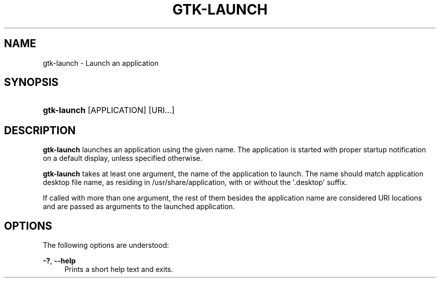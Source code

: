 '\" t
.\"     Title: gtk-launch
.\"    Author: Tomáš Bžatek <tbzatek@redhat.com>
.\" Generator: DocBook XSL Stylesheets v1.78.1 <http://docbook.sf.net/>
.\"      Date: 04/27/2015
.\"    Manual: User Commands
.\"    Source: GTK+
.\"  Language: English
.\"
.TH "GTK\-LAUNCH" "1" "" "GTK+" "User Commands"
.\" -----------------------------------------------------------------
.\" * Define some portability stuff
.\" -----------------------------------------------------------------
.\" ~~~~~~~~~~~~~~~~~~~~~~~~~~~~~~~~~~~~~~~~~~~~~~~~~~~~~~~~~~~~~~~~~
.\" http://bugs.debian.org/507673
.\" http://lists.gnu.org/archive/html/groff/2009-02/msg00013.html
.\" ~~~~~~~~~~~~~~~~~~~~~~~~~~~~~~~~~~~~~~~~~~~~~~~~~~~~~~~~~~~~~~~~~
.ie \n(.g .ds Aq \(aq
.el       .ds Aq '
.\" -----------------------------------------------------------------
.\" * set default formatting
.\" -----------------------------------------------------------------
.\" disable hyphenation
.nh
.\" disable justification (adjust text to left margin only)
.ad l
.\" -----------------------------------------------------------------
.\" * MAIN CONTENT STARTS HERE *
.\" -----------------------------------------------------------------
.SH "NAME"
gtk-launch \- Launch an application
.SH "SYNOPSIS"
.HP \w'\fBgtk\-launch\fR\ 'u
\fBgtk\-launch\fR [APPLICATION] [URI...]
.SH "DESCRIPTION"
.PP
\fBgtk\-launch\fR
launches an application using the given name\&. The application is started with proper startup notification on a default display, unless specified otherwise\&.
.PP
\fBgtk\-launch\fR
takes at least one argument, the name of the application to launch\&. The name should match application desktop file name, as residing in /usr/share/application, with or without the \*(Aq\&.desktop\*(Aq suffix\&.
.PP
If called with more than one argument, the rest of them besides the application name are considered URI locations and are passed as arguments to the launched application\&.
.SH "OPTIONS"
.PP
The following options are understood:
.PP
\fB\-?\fR, \fB\-\-help\fR
.RS 4
Prints a short help text and exits\&.
.RE
